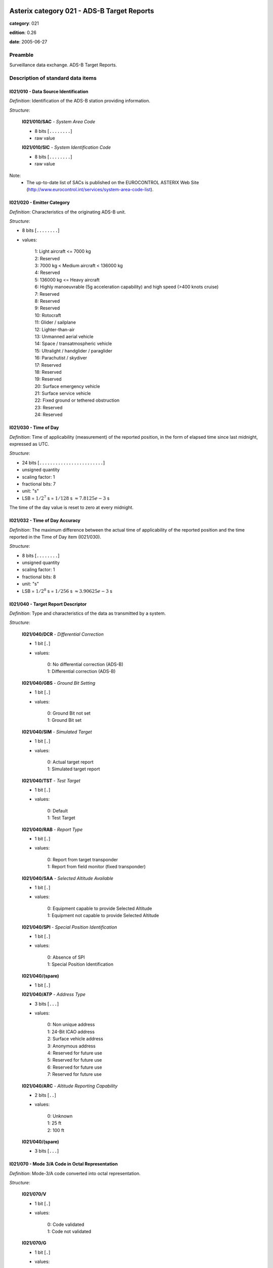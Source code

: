 Asterix category 021 - ADS-B Target Reports
===========================================
**category**: 021

**edition**: 0.26

**date**: 2005-06-27

Preamble
--------
Surveillance data exchange.
ADS-B Target Reports.

Description of standard data items
----------------------------------

I021/010 - Data Source Identification
*************************************

*Definition*: Identification of the ADS-B station providing information.

*Structure*:

    **I021/010/SAC** - *System Area Code*

    - 8 bits [``........``]

    - raw value

    **I021/010/SIC** - *System Identification Code*

    - 8 bits [``........``]

    - raw value

Note:
    - The up-to-date list of SACs is published on the EUROCONTROL
      ASTERIX Web Site
      (http://www.eurocontrol.int/services/system-area-code-list).

I021/020 - Emitter Category
***************************

*Definition*: Characteristics of the originating ADS-B unit.

*Structure*:

- 8 bits [``........``]

- values:

    | 1: Light aircraft <= 7000 kg
    | 2: Reserved
    | 3: 7000 kg < Medium aircraft < 136000 kg
    | 4: Reserved
    | 5: 136000 kg <= Heavy aircraft
    | 6: Highly manoeuvrable (5g acceleration capability) and high speed (>400 knots cruise)
    | 7: Reserved
    | 8: Reserved
    | 9: Reserved
    | 10: Rotocraft
    | 11: Glider / sailplane
    | 12: Lighter-than-air
    | 13: Unmanned aerial vehicle
    | 14: Space / transatmospheric vehicle
    | 15: Ultralight / handglider / paraglider
    | 16: Parachutist / skydiver
    | 17: Reserved
    | 18: Reserved
    | 19: Reserved
    | 20: Surface emergency vehicle
    | 21: Surface service vehicle
    | 22: Fixed ground or tethered obstruction
    | 23: Reserved
    | 24: Reserved

I021/030 - Time of Day
**********************

*Definition*: Time of applicability (measurement) of the reported position, in the form of elapsed time since last midnight, expressed as UTC.

*Structure*:

- 24 bits [``........................``]

- unsigned quantity
- scaling factor: 1
- fractional bits: 7
- unit: "s"
- LSB = :math:`1 / {2^{7}}` s = :math:`1 / {128}` s :math:`\approx 7.8125e-3` s

The time of the day value is reset to zero at every midnight.

I021/032 - Time of Day Accuracy
*******************************

*Definition*: The maximum difference between the actual time of applicability of the reported position and the time reported in the Time of Day item (I021/030).

*Structure*:

- 8 bits [``........``]

- unsigned quantity
- scaling factor: 1
- fractional bits: 8
- unit: "s"
- LSB = :math:`1 / {2^{8}}` s = :math:`1 / {256}` s :math:`\approx 3.90625e-3` s

I021/040 - Target Report Descriptor
***********************************

*Definition*: Type and characteristics of the data as transmitted by a system.

*Structure*:

    **I021/040/DCR** - *Differential Correction*

    - 1 bit [``.``]

    - values:

        | 0: No differential correction (ADS-B)
        | 1: Differential correction (ADS-B)

    **I021/040/GBS** - *Ground Bit Setting*

    - 1 bit [``.``]

    - values:

        | 0: Ground Bit not set
        | 1: Ground Bit set

    **I021/040/SIM** - *Simulated Target*

    - 1 bit [``.``]

    - values:

        | 0: Actual target report
        | 1: Simulated target report

    **I021/040/TST** - *Test Target*

    - 1 bit [``.``]

    - values:

        | 0: Default
        | 1: Test Target

    **I021/040/RAB** - *Report Type*

    - 1 bit [``.``]

    - values:

        | 0: Report from target transponder
        | 1: Report from field monitor (fixed transponder)

    **I021/040/SAA** - *Selected Altitude Available*

    - 1 bit [``.``]

    - values:

        | 0: Equipment capable to provide Selected Altitude
        | 1: Equipment not capable to provide Selected Altitude

    **I021/040/SPI** - *Special Position Identification*

    - 1 bit [``.``]

    - values:

        | 0: Absence of SPI
        | 1: Special Position Identification

    **I021/040/(spare)**

    - 1 bit [``.``]

    **I021/040/ATP** - *Address Type*

    - 3 bits [``...``]

    - values:

        | 0: Non unique address
        | 1: 24-Bit ICAO address
        | 2: Surface vehicle address
        | 3: Anonymous address
        | 4: Reserved for future use
        | 5: Reserved for future use
        | 6: Reserved for future use
        | 7: Reserved for future use

    **I021/040/ARC** - *Altitude Reporting Capability*

    - 2 bits [``..``]

    - values:

        | 0: Unknown
        | 1: 25 ft
        | 2: 100 ft

    **I021/040/(spare)**

    - 3 bits [``...``]

I021/070 - Mode 3/A Code in Octal Representation
************************************************

*Definition*: Mode-3/A code converted into octal representation.

*Structure*:

    **I021/070/V**

    - 1 bit [``.``]

    - values:

        | 0: Code validated
        | 1: Code not validated

    **I021/070/G**

    - 1 bit [``.``]

    - values:

        | 0: Default
        | 1: Garbled code

    **I021/070/L**

    - 1 bit [``.``]

    - values:

        | 0: Mode-3/A code derived during last update
        | 1: Mode-3/A code not extracted during the last update

    **I021/070/(spare)**

    - 1 bit [``.``]

    **I021/070/MODE3A** - *Mode-3/A Reply in Octal Representation*

    - 12 bits [``............``]

    - Octal string (3-bits per digit)

Notes:

    1. Bit 15 (G) is set to one when an error correction has been attempted.
    2. Bit 16 (V) is normally set to zero, but can exceptionally be set to one
    to indicate a non-validated Mode-3/A code (e.g. alert condition detected,
    but new Mode-3/A code not successfully extracted)

I021/080 - Target Address
*************************

*Definition*: Target address (emitter identifier) assigned uniquely to each target.

*Structure*:

- 24 bits [``........................``]

- raw value

I021/090 - Figure of Merit
**************************

*Definition*: ADS figure of merit (FOM) provided by the aircraft avionics.

*Structure*:

    **I021/090/AC** - *ACAS Capabilities*

    - 2 bits [``..``]

    - values:

        | 0: Unknown
        | 1: ACAS not operational
        | 2: ACAS operartional
        | 3: Invalid

    **I021/090/MN** - *Multiple Navigation Aids*

    - 2 bits [``..``]

    - values:

        | 0: Unknown
        | 1: Multiple Navigation not operational
        | 2: Multiple Navigation operartional
        | 3: Invalid

    **I021/090/DC** - *Differencial Correction*

    - 2 bits [``..``]

    - values:

        | 0: Unknown
        | 1: Differencial Correction
        | 2: NO Differencial Correction
        | 3: Invalid

    **I021/090/(spare)**

    - 6 bits [``......``]

    **I021/090/PA** - *Position Accuracy*

    - 4 bits [``....``]

    - signed quantity
    - scaling factor: 1
    - fractional bits: 0
    - LSB = :math:`1`

Note:
    bits-4/1 (PA) code the “Navigational Uncertainty Categories –
    Position” as described in the ADS-B MASPS [Ref. 3]

I021/095 - Velocity Accuracy
****************************

*Definition*: Velocity uncertainty category of the least accurate velocity

*Structure*:

- 8 bits [``........``]

- raw value

Note:
    bits-8/1 code the “Navigational Uncertainty Categories – Velocity”
    as described in the ADS-B MASPS [Ref. 3]

I021/110 - Trajectory Intent
****************************

*Definition*: Reports indicating the 4D intended trajectory of the aircraft.

*Structure*:

Compound item (FX)

    **I021/110/TIS** - *Trajectory Intent Status*

    Extended item.

        **I021/110/TIS/NAV**

        - 1 bit [``.``]

        - values:

            | 0: Trajectory Intent Data is available for this aircraft
            | 1: Trajectory Intent Data is not available for this aircraft

        **I021/110/TIS/NVB**

        - 1 bit [``.``]

        - values:

            | 0: Trajectory Intent Data is valid
            | 1: Trajectory Intent Data is not valid

        **I021/110/TIS/(spare)**

        - 5 bits [``.....``]

        ``(FX)``

        - extension bit

            | 0: End of data item
            | 1: Extension into next extent

    **I021/110/TID** - *Trajectory Intent Data*

    Repetitive item, repetition factor 8 bits.

            **I021/110/TID/TCA**

            - 1 bit [``.``]

            - values:

                | 0: TCP number available
                | 1: TCP number not available

            **I021/110/TID/NC**

            - 1 bit [``.``]

            - values:

                | 0: TCP compliance
                | 1: TCP non-compliance

            **I021/110/TID/TCPN**

            Trajectory Change Point number

            - 6 bits [``......``]

            - raw value

            **I021/110/TID/ALT** - *Altitude in Two's Complement Form*

            - 16 bits [``................``]

            - signed quantity
            - scaling factor: 10
            - fractional bits: 0
            - unit: "ft"
            - LSB = :math:`10` ft
            - value :math:`>= -1500` ft
            - value :math:`<= 150000` ft

            **I021/110/TID/LAT** - *In WGS.84 in Two's Complement*

            - 24 bits [``........................``]

            - signed quantity
            - scaling factor: 180
            - fractional bits: 23
            - unit: "°"
            - LSB = :math:`180 / {2^{23}}` ° = :math:`180 / {8388608}` ° :math:`\approx 2.1457672119140625e-5` °
            - value :math:`>= -90` °
            - value :math:`<= 90` °

            **I021/110/TID/LON** - *In WGS.84 in Two's Complement*

            - 24 bits [``........................``]

            - signed quantity
            - scaling factor: 180
            - fractional bits: 23
            - unit: "°"
            - LSB = :math:`180 / {2^{23}}` ° = :math:`180 / {8388608}` ° :math:`\approx 2.1457672119140625e-5` °
            - value :math:`>= -180` °
            - value :math:`< 180` °

            **I021/110/TID/PT** - *Point Type*

            - 4 bits [``....``]

            - values:

                | 0: Unknown
                | 1: Fly by waypoint (LT)
                | 2: Fly over waypoint (LT)
                | 3: Hold pattern (LT)
                | 4: Procedure hold (LT)
                | 5: Procedure turn (LT)
                | 6: RF leg (LT)
                | 7: Top of climb (VT)
                | 8: Top of descent (VT)
                | 9: Start of level (VT)
                | 10: Cross-over altitude (VT)
                | 11: Transition altitude (VT)

            **I021/110/TID/TD**

            - 2 bits [``..``]

            - values:

                | 0: N/A
                | 1: Turn right
                | 2: Turn left
                | 3: No turn

            **I021/110/TID/TRA**

            Turn Radius Availability

            - 1 bit [``.``]

            - values:

                | 0: TTR not available
                | 1: TTR available

            **I021/110/TID/TOA**

            - 1 bit [``.``]

            - values:

                | 0: TOV available
                | 1: TOV not available

            **I021/110/TID/TOV** - *Time Over Point*

            - 24 bits [``........................``]

            - unsigned quantity
            - scaling factor: 1
            - fractional bits: 0
            - unit: "s"
            - LSB = :math:`1` s

            **I021/110/TID/TTR** - *TCP Turn Radius*

            - 16 bits [``................``]

            - unsigned quantity
            - scaling factor: 0.01
            - fractional bits: 0
            - unit: "NM"
            - LSB = :math:`0.01` NM
            - value :math:`>= 0` NM
            - value :math:`<= 655.35` NM

Notes:

    1. NC is set to one when the aircraft will not fly the path described
       by the TCP data.
    2. TCP numbers start from zero.
    3. LT = Lateral Type
    4. VT = Vertical Type
    5. TOV gives the estimated time before reaching the point. It is
       defined as the absolute time from midnight.
    6. TOV is meaningful only if TOA is set to 1.

I021/130 - Position in WGS-84 Co-ordinates
******************************************

*Definition*: Calculated Position in WGS-84 Co-ordinates with a resolution of 180/(2^25) degrees.

*Structure*:

    **I021/130/LAT** - *Latitude*

    - 32 bits [``................................``]

    - signed quantity
    - scaling factor: 180
    - fractional bits: 25
    - unit: "°"
    - LSB = :math:`180 / {2^{25}}` ° = :math:`180 / {33554432}` ° :math:`\approx 5.364418029785156e-6` °
    - value :math:`>= -90` °
    - value :math:`<= 90` °

    **I021/130/LON** - *Longitude*

    - 32 bits [``................................``]

    - signed quantity
    - scaling factor: 180
    - fractional bits: 25
    - unit: "°"
    - LSB = :math:`180 / {2^{25}}` ° = :math:`180 / {33554432}` ° :math:`\approx 5.364418029785156e-6` °
    - value :math:`>= -180` °
    - value :math:`< 180` °

Notes:

    1. Positive longitude indicates East. Positive latitude indicates North.
    2. The LSB provides a resolution at least better than 0.6m.

I021/131 - Signal Amplitude
***************************

*Definition*: Relative strength of received signal.

*Structure*:

- 8 bits [``........``]

- raw value

Note:
    The value is implementation-dependent, 0 being the minimum detectable
    level for that system.

I021/140 - Geometric Altitude
*****************************

*Definition*: Vertical distance between the target and the projection of its position
on the earth’s ellipsoid, as defined by WGS84, in two’s complement form.

*Structure*:

- 16 bits [``................``]

- signed quantity
- scaling factor: 25
- fractional bits: 2
- unit: "ft"
- LSB = :math:`25 / {2^{2}}` ft = :math:`25 / {4}` ft :math:`\approx 6.25` ft
- value :math:`>= -1500` ft
- value :math:`< 150000` ft

Note:
    1. LSB is required to be less than 10 ft by ICAO.

I021/145 - Flight Level
***********************

*Definition*: Flight Level from barometric measurements,not QNH corrected, in two’s
complement form.

*Structure*:

- 16 bits [``................``]

- signed quantity
- scaling factor: 1
- fractional bits: 2
- unit: "FL"
- LSB = :math:`1 / {2^{2}}` FL = :math:`1 / {4}` FL :math:`\approx 0.25` FL
- value :math:`>= -15` FL
- value :math:`< 1500` FL

I021/146 - Intermediate State Selected Altitude
***********************************************

*Definition*: The short-term vertical intent as described by either the FMS selected
altitude, the Altitude Control Panel Selected Altitude, or the current
aircraft altitude according to the aircraft's mode of flight.

*Structure*:

    **I021/146/SAS** - *Source Availability*

    - 1 bit [``.``]

    - values:

        | 0: No source information provided
        | 1: Source Information provided

    **I021/146/SRC** - *Source*

    - 2 bits [``..``]

    - values:

        | 0: Unknown
        | 1: Aircraft Altitude (Holding Altitude)
        | 2: MCP/FCU Selected Altitude
        | 3: FMS Selected Altitude

    **I021/146/ALT** - *Altitude*

    - 13 bits [``.............``]

    - signed quantity
    - scaling factor: 25
    - fractional bits: 0
    - unit: "ft"
    - LSB = :math:`25` ft
    - value :math:`>= -1300` ft
    - value :math:`< 100000` ft

I021/148 - Final State Selected Altitude
****************************************

*Definition*: The vertical intent value that corresponds with the ATC cleared altitude,
as derived from the Altitude Control Panel (MCP/FCU).

*Structure*:

    **I021/148/MV** - *Manage Vertical Mode*

    - 1 bit [``.``]

    - values:

        | 0: Not active
        | 1: Active

    **I021/148/AH** - *Altitude Hold Mode*

    - 1 bit [``.``]

    - values:

        | 0: Not active
        | 1: Active

    **I021/148/AM** - *Approach Mode*

    - 1 bit [``.``]

    - values:

        | 0: Not active
        | 1: Active

    **I021/148/ALT** - *Altitude*

    - 13 bits [``.............``]

    - signed quantity
    - scaling factor: 25
    - fractional bits: 0
    - unit: "ft"
    - LSB = :math:`25` ft
    - value :math:`>= -1300` ft
    - value :math:`< 100000` ft

I021/150 - Air Speed
********************

*Definition*: Calculated Air Speed (Element of Air Vector).

*Structure*:

    **I021/150/IM**

    - 1 bit [``.``]

    - values:

        | 0: Air Speed = IAS, LSB (Bit-1) = 2 -14 NM/s
        | 1: Air Speed = Mach, LSB (Bit-1) = 0.001

    **I021/150/AS** - *Air Speed (IAS or Mach)*

    - 15 bits [``...............``]

    * Content of this item depends on the value of item ``150/IM``.

        * In case of ``150/IM == 0``:
            - unsigned quantity
            - scaling factor: 1
            - fractional bits: 14
            - unit: "NM/s"
            - LSB = :math:`1 / {2^{14}}` NM/s = :math:`1 / {16384}` NM/s :math:`\approx 6.103515625e-5` NM/s

        * In case of ``150/IM == 1``:
            - unsigned quantity
            - scaling factor: 0.001
            - fractional bits: 0
            - unit: "Mach"
            - LSB = :math:`0.001` Mach

I021/151 - True Airspeed
************************

*Definition*: True Air Speed.

*Structure*:

- 16 bits [``................``]

- unsigned quantity
- scaling factor: 1
- fractional bits: 0
- unit: "kt"
- LSB = :math:`1` kt

I021/152 - Magnetic Heading
***************************

*Definition*: Magnetic Heading (Element of Air Vector).

*Structure*:

- 16 bits [``................``]

- unsigned quantity
- scaling factor: 360
- fractional bits: 16
- unit: "°"
- LSB = :math:`360 / {2^{16}}` ° = :math:`360 / {65536}` ° :math:`\approx 5.4931640625e-3` °

I021/155 - Barometric Vertical Rate
***********************************

*Definition*: Barometric Vertical Rate, in two’s complement form.

*Structure*:

- 16 bits [``................``]

- signed quantity
- scaling factor: 25
- fractional bits: 2
- unit: "ft/min"
- LSB = :math:`25 / {2^{2}}` ft/min = :math:`25 / {4}` ft/min :math:`\approx 6.25` ft/min

I021/157 - Geometric Vertical Rate
**********************************

*Definition*: Geometric Vertical Rate, in two’s complement form, with reference to WGS-84.

*Structure*:

- 16 bits [``................``]

- signed quantity
- scaling factor: 25
- fractional bits: 2
- unit: "ft/min"
- LSB = :math:`25 / {2^{2}}` ft/min = :math:`25 / {4}` ft/min :math:`\approx 6.25` ft/min

I021/160 - Ground Vector
************************

*Definition*: Ground Speed and Track Angle elements of Ground Vector.

*Structure*:

    **I021/160/GS** - *Ground Speed in Two's Complement Form Referenced to WGS84*

    - 16 bits [``................``]

    - signed quantity
    - scaling factor: 1
    - fractional bits: 14
    - unit: "NM/s"
    - LSB = :math:`1 / {2^{14}}` NM/s = :math:`1 / {16384}` NM/s :math:`\approx 6.103515625e-5` NM/s
    - value :math:`>= 0` NM/s
    - value :math:`< 2` NM/s

    **I021/160/TA** - *Track Angle*

    - 16 bits [``................``]

    - unsigned quantity
    - scaling factor: 360
    - fractional bits: 16
    - unit: "°"
    - LSB = :math:`360 / {2^{16}}` ° = :math:`360 / {65536}` ° :math:`\approx 5.4931640625e-3` °

I021/165 - Rate Of Turn
***********************

*Definition*: Rate of Turn, in two’s complement form.

*Structure*:

Extended item.

    **I021/165/TI** - *Turn Indicator*

    - 2 bits [``..``]

    - values:

        | 0: Not available
        | 1: Left
        | 2: Right
        | 3: Straight

    **I021/165/(spare)**

    - 5 bits [``.....``]

    ``(FX)``

    - extension bit

        | 0: End of data item
        | 1: Extension into next extent

    **I021/165/ROT** - *Rate of Turn*

    - 7 bits [``.......``]

    - signed quantity
    - scaling factor: 1
    - fractional bits: 2
    - unit: "°/s"
    - LSB = :math:`1 / {2^{2}}` °/s = :math:`1 / {4}` °/s :math:`\approx 0.25` °/s
    - value :math:`<= 15` °/s

    ``(FX)``

    - extension bit

        | 0: End of data item
        | 1: Extension into next extent

Notes:
    1. A positive value represents a right turn, whereas a negative value
       represents a left turn.
    2. Value 15 means 15 °/s or above.

I021/170 - Target Identification
********************************

*Definition*: Target (aircraft or vehicle) identification in 8 characters, as reported
by the target.

*Structure*:

- 48 bits [``... 48 bits ...``]

- ICAO string (6-bits per character)

I021/200 - Target Status
************************

*Definition*: Status of the target

*Structure*:

- 8 bits [``........``]

- values:

    | 0: No emergency / not reported
    | 1: General emergency
    | 2: Lifeguard / medical
    | 3: Minimum fuel
    | 4: No communications
    | 5: Unlawful interference

I021/210 - Link Technology Indicator
************************************

*Definition*: Indication of which ADS link technology has been used to send the target
report.

*Structure*:

    **I021/210/(spare)**

    - 3 bits [``...``]

    **I021/210/DTI** - *Cockpit Display of Traffic Information*

    - 1 bit [``.``]

    - values:

        | 0: Unknown
        | 1: Aircraft equiped with CDTI

    **I021/210/MDS** - *Mode-S Extended Squitter*

    - 1 bit [``.``]

    - values:

        | 0: Not used
        | 1: Used

    **I021/210/UAT** - *UAT*

    - 1 bit [``.``]

    - values:

        | 0: Not used
        | 1: Used

    **I021/210/VDL** - *VDL Mode 4*

    - 1 bit [``.``]

    - values:

        | 0: Not used
        | 1: Used

    **I021/210/OTR** - *Other Technology*

    - 1 bit [``.``]

    - values:

        | 0: Not used
        | 1: Used

I021/220 - Met Information
**************************

*Definition*: Meteorological information.

*Structure*:

Compound item (FX)

    **I021/220/WS** - *Wind Speed*

    - 16 bits [``................``]

    - unsigned quantity
    - scaling factor: 1
    - fractional bits: 0
    - unit: "kt"
    - LSB = :math:`1` kt
    - value :math:`>= 0` kt
    - value :math:`<= 300` kt

    **I021/220/WD** - *Wind Direction*

    - 16 bits [``................``]

    - unsigned quantity
    - scaling factor: 1
    - fractional bits: 0
    - unit: "°"
    - LSB = :math:`1` °
    - value :math:`>= 1` °
    - value :math:`<= 360` °

    **I021/220/TMP** - *Temperature*

    - 16 bits [``................``]

    - signed quantity
    - scaling factor: 1
    - fractional bits: 2
    - unit: "°C"
    - LSB = :math:`1 / {2^{2}}` °C = :math:`1 / {4}` °C :math:`\approx 0.25` °C
    - value :math:`>= -100` °C
    - value :math:`<= 100` °C

    **I021/220/TRB** - *Turbulence*

    - 8 bits [``........``]

    - unsigned integer
    - value :math:`>= 0`
    - value :math:`<= 15`

I021/230 - Roll Angle
*********************

*Definition*: The roll angle, in two’s complement form, of an aircraft executing a turn.

*Structure*:

- 16 bits [``................``]

- signed quantity
- scaling factor: 0.01
- fractional bits: 0
- unit: "°"
- LSB = :math:`0.01` °
- value :math:`>= -180` °
- value :math:`<= 180` °

Notes:
    1. Negative Value indicates “Left Wing Down”.
    2. Resolution provided by the technology “1090 MHz Extended Squitter”
       is 1 degree.

I021/RE - Reserved Expansion Field
**********************************

*Definition*: Expansion

*Structure*:

Explicit item (RE)

I021/SP - Special Purpose Field
*******************************

*Definition*: Special Purpose Field

*Structure*:

Explicit item (SP)

User Application Profile for Category 021
=========================================
- (1) ``I021/010`` - Data Source Identification
- (2) ``I021/040`` - Target Report Descriptor
- (3) ``I021/030`` - Time of Day
- (4) ``I021/130`` - Position in WGS-84 Co-ordinates
- (5) ``I021/080`` - Target Address
- (6) ``I021/140`` - Geometric Altitude
- (7) ``I021/090`` - Figure of Merit
- ``(FX)`` - Field extension indicator
- (8) ``I021/210`` - Link Technology Indicator
- (9) ``I021/230`` - Roll Angle
- (10) ``I021/145`` - Flight Level
- (11) ``I021/150`` - Air Speed
- (12) ``I021/151`` - True Airspeed
- (13) ``I021/152`` - Magnetic Heading
- (14) ``I021/155`` - Barometric Vertical Rate
- ``(FX)`` - Field extension indicator
- (15) ``I021/157`` - Geometric Vertical Rate
- (16) ``I021/160`` - Ground Vector
- (17) ``I021/165`` - Rate Of Turn
- (18) ``I021/170`` - Target Identification
- (19) ``I021/095`` - Velocity Accuracy
- (20) ``I021/032`` - Time of Day Accuracy
- (21) ``I021/200`` - Target Status
- ``(FX)`` - Field extension indicator
- (22) ``I021/020`` - Emitter Category
- (23) ``I021/220`` - Met Information
- (24) ``I021/146`` - Intermediate State Selected Altitude
- (25) ``I021/148`` - Final State Selected Altitude
- (26) ``I021/110`` - Trajectory Intent
- (27) ``I021/070`` - Mode 3/A Code in Octal Representation
- (28) ``I021/131`` - Signal Amplitude
- ``(FX)`` - Field extension indicator
- (29) ``(spare)``
- (30) ``(spare)``
- (31) ``(spare)``
- (32) ``(spare)``
- (33) ``(spare)``
- (34) ``I021/RE`` - Reserved Expansion Field
- (35) ``I021/SP`` - Special Purpose Field
- ``(FX)`` - Field extension indicator
